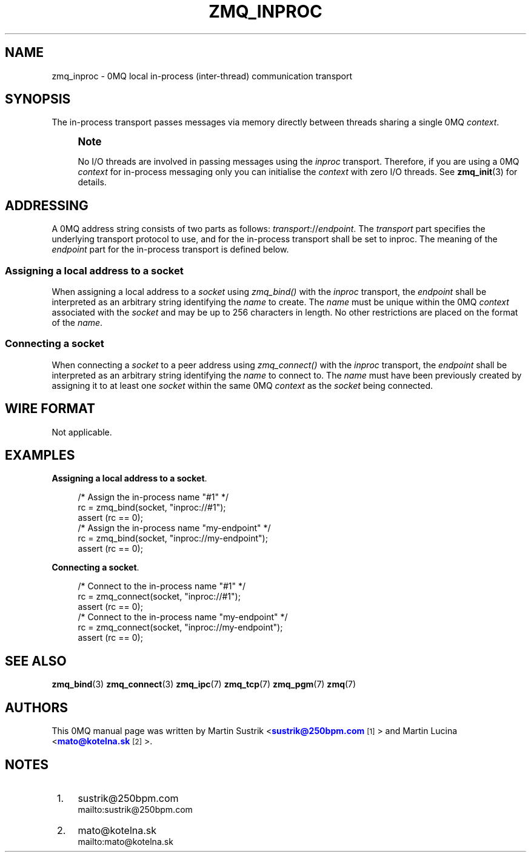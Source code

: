 '\" t
.\"     Title: zmq_inproc
.\"    Author: [see the "AUTHORS" section]
.\" Generator: DocBook XSL Stylesheets v1.75.2 <http://docbook.sf.net/>
.\"      Date: 06/05/2012
.\"    Manual: 0MQ Manual
.\"    Source: 0MQ 3.2.0
.\"  Language: English
.\"
.TH "ZMQ_INPROC" "7" "06/05/2012" "0MQ 3\&.2\&.0" "0MQ Manual"
.\" -----------------------------------------------------------------
.\" * Define some portability stuff
.\" -----------------------------------------------------------------
.\" ~~~~~~~~~~~~~~~~~~~~~~~~~~~~~~~~~~~~~~~~~~~~~~~~~~~~~~~~~~~~~~~~~
.\" http://bugs.debian.org/507673
.\" http://lists.gnu.org/archive/html/groff/2009-02/msg00013.html
.\" ~~~~~~~~~~~~~~~~~~~~~~~~~~~~~~~~~~~~~~~~~~~~~~~~~~~~~~~~~~~~~~~~~
.ie \n(.g .ds Aq \(aq
.el       .ds Aq '
.\" -----------------------------------------------------------------
.\" * set default formatting
.\" -----------------------------------------------------------------
.\" disable hyphenation
.nh
.\" disable justification (adjust text to left margin only)
.ad l
.\" -----------------------------------------------------------------
.\" * MAIN CONTENT STARTS HERE *
.\" -----------------------------------------------------------------
.SH "NAME"
zmq_inproc \- 0MQ local in\-process (inter\-thread) communication transport
.SH "SYNOPSIS"
.sp
The in\-process transport passes messages via memory directly between threads sharing a single 0MQ \fIcontext\fR\&.
.if n \{\
.sp
.\}
.RS 4
.it 1 an-trap
.nr an-no-space-flag 1
.nr an-break-flag 1
.br
.ps +1
\fBNote\fR
.ps -1
.br
.sp
No I/O threads are involved in passing messages using the \fIinproc\fR transport\&. Therefore, if you are using a 0MQ \fIcontext\fR for in\-process messaging only you can initialise the \fIcontext\fR with zero I/O threads\&. See \fBzmq_init\fR(3) for details\&.
.sp .5v
.RE
.SH "ADDRESSING"
.sp
A 0MQ address string consists of two parts as follows: \fItransport\fR://\fIendpoint\fR\&. The \fItransport\fR part specifies the underlying transport protocol to use, and for the in\-process transport shall be set to inproc\&. The meaning of the \fIendpoint\fR part for the in\-process transport is defined below\&.
.SS "Assigning a local address to a socket"
.sp
When assigning a local address to a \fIsocket\fR using \fIzmq_bind()\fR with the \fIinproc\fR transport, the \fIendpoint\fR shall be interpreted as an arbitrary string identifying the \fIname\fR to create\&. The \fIname\fR must be unique within the 0MQ \fIcontext\fR associated with the \fIsocket\fR and may be up to 256 characters in length\&. No other restrictions are placed on the format of the \fIname\fR\&.
.SS "Connecting a socket"
.sp
When connecting a \fIsocket\fR to a peer address using \fIzmq_connect()\fR with the \fIinproc\fR transport, the \fIendpoint\fR shall be interpreted as an arbitrary string identifying the \fIname\fR to connect to\&. The \fIname\fR must have been previously created by assigning it to at least one \fIsocket\fR within the same 0MQ \fIcontext\fR as the \fIsocket\fR being connected\&.
.SH "WIRE FORMAT"
.sp
Not applicable\&.
.SH "EXAMPLES"
.PP
\fBAssigning a local address to a socket\fR. 
.sp
.if n \{\
.RS 4
.\}
.nf
/* Assign the in\-process name "#1" */
rc = zmq_bind(socket, "inproc://#1");
assert (rc == 0);
/* Assign the in\-process name "my\-endpoint" */
rc = zmq_bind(socket, "inproc://my\-endpoint");
assert (rc == 0);
.fi
.if n \{\
.RE
.\}
.PP
\fBConnecting a socket\fR. 
.sp
.if n \{\
.RS 4
.\}
.nf
/* Connect to the in\-process name "#1" */
rc = zmq_connect(socket, "inproc://#1");
assert (rc == 0);
/* Connect to the in\-process name "my\-endpoint" */
rc = zmq_connect(socket, "inproc://my\-endpoint");
assert (rc == 0);
.fi
.if n \{\
.RE
.\}
.sp
.SH "SEE ALSO"
.sp
\fBzmq_bind\fR(3) \fBzmq_connect\fR(3) \fBzmq_ipc\fR(7) \fBzmq_tcp\fR(7) \fBzmq_pgm\fR(7) \fBzmq\fR(7)
.SH "AUTHORS"
.sp
This 0MQ manual page was written by Martin Sustrik <\m[blue]\fBsustrik@250bpm\&.com\fR\m[]\&\s-2\u[1]\d\s+2> and Martin Lucina <\m[blue]\fBmato@kotelna\&.sk\fR\m[]\&\s-2\u[2]\d\s+2>\&.
.SH "NOTES"
.IP " 1." 4
sustrik@250bpm.com
.RS 4
\%mailto:sustrik@250bpm.com
.RE
.IP " 2." 4
mato@kotelna.sk
.RS 4
\%mailto:mato@kotelna.sk
.RE
